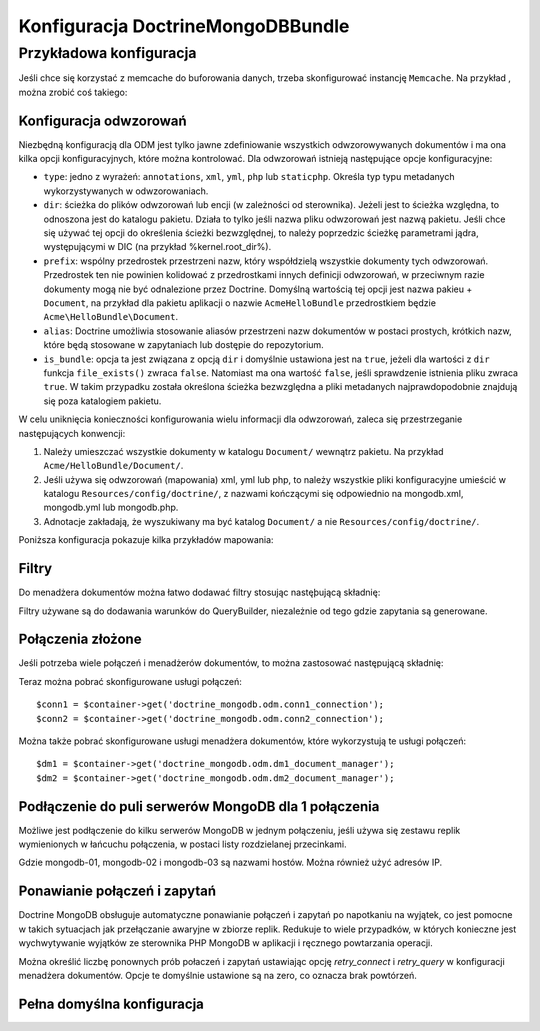.. highlight:: php
   :linenothreshold: 2
   
.. index::
   single: DoctrineMongoDBBundle; konfiguracja

Konfiguracja DoctrineMongoDBBundle
==================================

Przykładowa konfiguracja
------------------------

.. code-block:: yaml
   :linenos:

    # app/config/config.yml
    doctrine_mongodb:
        connections:
            default:
                server: mongodb://localhost:27017
                options: {}
        default_database: hello_%kernel.environment%
        document_managers:
            default:
                mappings:
                    AcmeDemoBundle: ~
                filters:
                    filter-name:
                        class: Class\Example\Filter\ODM\ExampleFilter
                        enabled: true
                metadata_cache_driver: array # array, apc, xcache, memcache

Jeśli chce się korzystać z memcache do buforowania danych, trzeba skonfigurować
instancję ``Memcache``. Na przykład , można zrobić coś takiego:

.. configuration-block::

    .. code-block:: yaml
       :linenos:

        # app/config/config.yml
        doctrine_mongodb:
            default_database: hello_%kernel.environment%
            connections:
                default:
                    server: mongodb://localhost:27017
                    options: {}
            document_managers:
                default:
                    mappings:
                        AcmeDemoBundle: ~
                    metadata_cache_driver:
                        type: memcache
                        class: Doctrine\Common\Cache\MemcacheCache
                        host: localhost
                        port: 11211
                        instance_class: Memcache

    .. code-block:: xml
       :linenos:

        <?xml version="1.0" ?>

        <container xmlns="http://symfony.com/schema/dic/services"
            xmlns:xsi="http://www.w3.org/2001/XMLSchema-instance"
            xmlns:doctrine_mongodb="http://symfony.com/schema/dic/doctrine/odm/mongodb"
            xsi:schemaLocation="http://symfony.com/schema/dic/services http://symfony.com/schema/dic/services/services-1.0.xsd
                                http://symfony.com/schema/dic/doctrine/odm/mongodb http://symfony.com/schema/dic/doctrine/odm/mongodb/mongodb-1.0.xsd">

            <doctrine_mongodb:config default-database="hello_%kernel.environment%">
                <doctrine_mongodb:document-manager id="default">
                    <doctrine_mongodb:mapping name="AcmeDemoBundle" />
                    <doctrine_mongodb:metadata-cache-driver type="memcache">
                        <doctrine_mongodb:class>Doctrine\Common\Cache\MemcacheCache</doctrine_mongodb:class>
                        <doctrine_mongodb:host>localhost</doctrine_mongodb:host>
                        <doctrine_mongodb:port>11211</doctrine_mongodb:port>
                        <doctrine_mongodb:instance-class>Memcache</doctrine_mongodb:instance-class>
                    </doctrine_mongodb:metadata-cache-driver>
                </doctrine_mongodb:document-manager>
                <doctrine_mongodb:connection id="default" server="mongodb://localhost:27017">
                    <doctrine_mongodb:options>
                    </doctrine_mongodb:options>
                </doctrine_mongodb:connection>
            </doctrine_mongodb:config>
        </container>

Konfiguracja odwzorowań
~~~~~~~~~~~~~~~~~~~~~~~

Niezbędną konfiguracją dla ODM jest tylko jawne zdefiniowanie wszystkich
odwzorowywanych dokumentów i ma ona kilka opcji konfiguracyjnych, które
można kontrolować. Dla odwzorowań istnieją następujące opcje konfiguracyjne:

- ``type``: jedno z wyrażeń: ``annotations``, ``xml``, ``yml``, ``php`` lub ``staticphp``.
  Określa typ typu metadanych wykorzystywanych w odwzorowaniach.

- ``dir``: ścieżka do plików odwzorowań lub encji (w zależności od sterownika).
  Jeżeli jest to ścieżka względna, to odnoszona jest do katalogu pakietu. Działa
  to tylko jeśli nazwa pliku odwzorowań jest nazwą pakietu. Jeśli chce się używać
  tej opcji do określenia ścieżki bezwzględnej, to należy poprzedzic ścieżkę parametrami
  jądra, występującymi w DIC (na przykład %kernel.root_dir%).

- ``prefix``: wspólny przedrostek przestrzeni nazw, który współdzielą wszystkie
  dokumenty tych odwzorowań. Przedrostek ten nie powinien kolidować z przedrostkami
  innych definicji odwzorowań, w przeciwnym razie dokumenty mogą nie być odnalezione
  przez Doctrine. Domyślną wartością tej opcji jest nazwa pakieu  + ``Document``,
  na przykład dla pakietu aplikacji o nazwie ``AcmeHelloBundle`` przedrostkiem
  będzie ``Acme\HelloBundle\Document``.

- ``alias``: Doctrine umożliwia stosowanie aliasów przestrzeni nazw dokumentów
  w postaci prostych, krótkich nazw, które będą stosowane w zapytaniach lub dostępie
  do repozytorium.

- ``is_bundle``: opcja ta jest związana z opcją ``dir`` i domyślnie ustawiona jest
  na ``true``, jeżeli dla wartości z ``dir`` funkcja ``file_exists()`` zwraca
  ``false``. Natomiast ma ona wartość ``false``, jeśli sprawdzenie istnienia pliku
  zwraca ``true``. W takim przypadku została określona ścieżka bezwzględna a pliki
  metadanych najprawdopodobnie znajdują się poza katalogiem pakietu.

W celu uniknięcia konieczności konfigurowania wielu informacji dla odwzorowań,
zaleca się przestrzeganie następujących konwencji:

#. Należy umieszczać wszystkie dokumenty w katalogu ``Document/`` wewnątrz pakietu.
   Na przykład ``Acme/HelloBundle/Document/``.

#. Jeśli używa się odwzorowań (mapowania) xml, yml lub php, to należy wszystkie
   pliki konfiguracyjne umieścić w katalogu ``Resources/config/doctrine/``,
   z nazwami kończącymi się odpowiednio na mongodb.xml, mongodb.yml lub mongodb.php.

#. Adnotacje zakładają, że wyszukiwany ma być katalog ``Document/`` a nie ``Resources/config/doctrine/``.

Poniższa konfiguracja pokazuje kilka przykładów mapowania:

.. code-block:: yaml
   :linenos:

    doctrine_mongodb:
        document_managers:
            default:
                mappings:
                    MyBundle1: ~
                    MyBundle2: yml
                    MyBundle3: { type: annotation, dir: Documents/ }
                    MyBundle4: { type: xml, dir: Resources/config/doctrine/mapping }
                    MyBundle5:
                        type: yml
                        dir: my-bundle-mappings-dir
                        alias: BundleAlias
                    doctrine_extensions:
                        type: xml
                        dir: %kernel.root_dir%/../src/vendor/DoctrineExtensions/lib/DoctrineExtensions/Documents
                        prefix: DoctrineExtensions\Documents\
                        alias: DExt

Filtry
~~~~~~

Do menadżera dokumentów można łatwo dodawać filtry stosując nastęþującą składnię:

.. code-block:: yaml
   :linenos:

    doctrine_mongodb:
        document_managers:
            default:
                filters:
                    filter-one:
                        class: Class\ExampleOne\Filter\ODM\ExampleFilter
                        enabled: true
                    filter-two:
                        class: Class\ExampleTwo\Filter\ODM\ExampleFilter
                        enabled: false

Filtry używane są do dodawania warunków do QueryBuilder, niezależnie od tego gdzie
zapytania są generowane.

Połączenia złożone
~~~~~~~~~~~~~~~~~~

Jeśli potrzeba wiele połączeń i menadżerów dokumentów, to można zastosować następującą składnię:

.. configuration-block

    .. code-block:: yaml
       :linenos:

        doctrine_mongodb:
            default_database: hello_%kernel.environment%
            default_connection: conn2
            default_document_manager: dm2
            metadata_cache_driver: apc
            connections:
                conn1:
                    server: mongodb://localhost:27017
                conn2:
                    server: mongodb://localhost:27017
            document_managers:
                dm1:
                    connection: conn1
                    metadata_cache_driver: xcache
                    mappings:
                        AcmeDemoBundle: ~
                dm2:
                    connection: conn2
                    mappings:
                        AcmeHelloBundle: ~

    .. code-block:: xml
       :linenos:

        <?xml version="1.0" ?>

        <container xmlns="http://symfony.com/schema/dic/services"
            xmlns:xsi="http://www.w3.org/2001/XMLSchema-instance"
            xmlns:doctrine_mongodb="http://symfony.com/schema/dic/doctrine/odm/mongodb"
            xsi:schemaLocation="http://symfony.com/schema/dic/services http://symfony.com/schema/dic/services/services-1.0.xsd
                                http://symfony.com/schema/dic/doctrine/odm/mongodb http://symfony.com/schema/dic/doctrine/odm/mongodb/mongodb-1.0.xsd">

            <doctrine_mongodb:config
                    default-database="hello_%kernel.environment%"
                    default-document-manager="dm2"
                    default-connection="dm2"
                    proxy-namespace="MongoDBODMProxies"
                    auto-generate-proxy-classes="true">
                <doctrine_mongodb:connection id="conn1" server="mongodb://localhost:27017">
                    <doctrine_mongodb:options>
                    </doctrine_mongodb:options>
                </doctrine_mongodb:connection>
                <doctrine_mongodb:connection id="conn2" server="mongodb://localhost:27017">
                    <doctrine_mongodb:options>
                    </doctrine_mongodb:options>
                </doctrine_mongodb:connection>
                <doctrine_mongodb:document-manager id="dm1" metadata-cache-driver="xcache" connection="conn1">
                    <doctrine_mongodb:mapping name="AcmeDemoBundle" />
                </doctrine_mongodb:document-manager>
                <doctrine_mongodb:document-manager id="dm2" connection="conn2">
                    <doctrine_mongodb:mapping name="AcmeHelloBundle" />
                </doctrine_mongodb:document-manager>
            </doctrine_mongodb:config>
        </container>

Teraz można pobrać skonfigurowane usługi połączeń::

    $conn1 = $container->get('doctrine_mongodb.odm.conn1_connection');
    $conn2 = $container->get('doctrine_mongodb.odm.conn2_connection');

Można także pobrać skonfigurowane usługi menadżera dokumentów, które wykorzystują te usługi połączeń::

    $dm1 = $container->get('doctrine_mongodb.odm.dm1_document_manager');
    $dm2 = $container->get('doctrine_mongodb.odm.dm2_document_manager');

Podłączenie do puli serwerów MongoDB dla 1 połączenia
~~~~~~~~~~~~~~~~~~~~~~~~~~~~~~~~~~~~~~~~~~~~~~~~~~~~~

Możliwe jest podłączenie do kilku serwerów MongoDB w jednym połączeniu, jeśli
używa się zestawu replik wymienionych w łańcuchu połączenia, w postaci listy
rozdzielanej przecinkami.

.. configuration-block::

    .. code-block:: yaml
       :linenos:

        doctrine_mongodb:
            # ...
            connections:
                default:
                    server: 'mongodb://mongodb-01:27017,mongodb-02:27017,mongodb-03:27017'

Gdzie mongodb-01, mongodb-02 i mongodb-03 są nazwami hostów. Można również użyć adresów IP.

Ponawianie połączeń i zapytań
~~~~~~~~~~~~~~~~~~~~~~~~~~~~~

Doctrine MongoDB obsługuje automatyczne ponawianie połączeń i zapytań po napotkaniu
na wyjątek, co jest pomocne w takich sytuacjach jak przełączanie awaryjne w zbiorze
replik. Redukuje to wiele przypadków, w których konieczne jest wychwytywanie wyjątków
ze sterownika PHP MongoDB w aplikacji i ręcznego powtarzania operacji.

Można określić liczbę ponownych prób połaczeń i zapytań ustawiając opcję
`retry_connect` i `retry_query` w konfiguracji menadżera dokumentów.
Opcje te domyślnie ustawione są na zero, co oznacza brak powtórzeń.

Pełna domyślna konfiguracja
~~~~~~~~~~~~~~~~~~~~~~~~~~~

.. configuration-block::

    .. code-block:: yaml
       :linenos:

        doctrine_mongodb:
            document_managers:

                # Prototype
                id:
                    connection:           ~
                    database:             ~
                    logging:              true
                    auto_mapping:         false
                    retry_connect:        0
                    retry_query:          0
                    metadata_cache_driver:
                        type:                 ~
                        class:                ~
                        host:                 ~
                        port:                 ~
                        instance_class:       ~
                    mappings:

                        # Prototype
                        name:
                            mapping:              true
                            type:                 ~
                            dir:                  ~
                            prefix:               ~
                            alias:                ~
                            is_bundle:            ~
            connections:

                # Prototype
                id:
                    server:               ~
                    options:
                        connect:              ~
                        persist:              ~
                        timeout:              ~
                        replicaSet:           ~
                        username:             ~
                        password:             ~
            proxy_namespace:      MongoDBODMProxies
            proxy_dir:            %kernel.cache_dir%/doctrine/odm/mongodb/Proxies
            auto_generate_proxy_classes:  false
            hydrator_namespace:   Hydrators
            hydrator_dir:         %kernel.cache_dir%/doctrine/odm/mongodb/Hydrators
            auto_generate_hydrator_classes:  false
            default_document_manager:  ~
            default_connection:   ~
            default_database:     default
